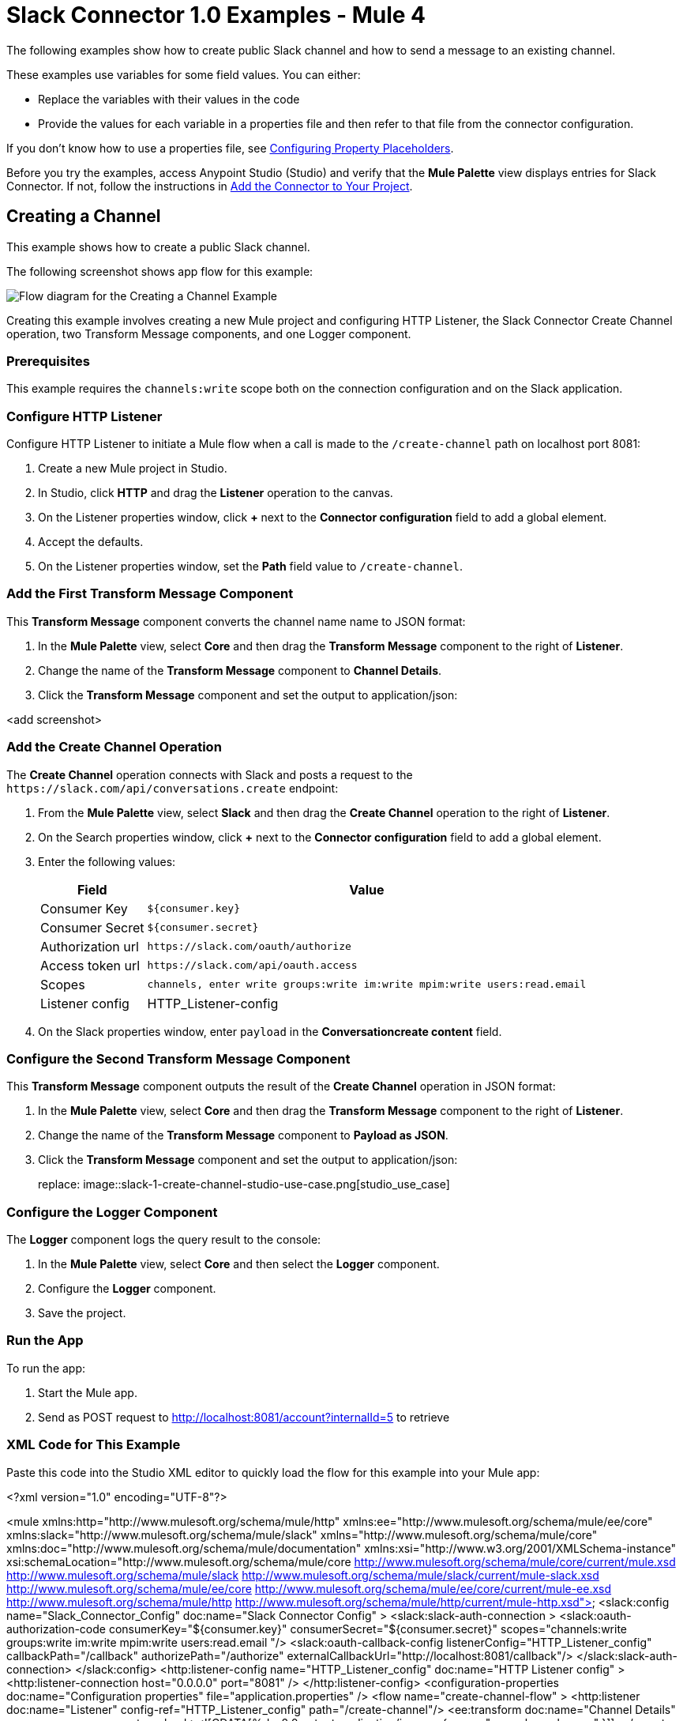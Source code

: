 = Slack Connector 1.0 Examples - Mule 4

The following examples show how to create public Slack channel and how to send a message to an existing channel.

These examples use variables for some field values. You can either:

* Replace the variables with their values in the code
* Provide the values for each variable in a properties file and then refer to that file from the connector configuration.

If you don’t know how to use a properties file, see xref:mule-runtime::mule-app-properties-to-configure.adoc[Configuring Property Placeholders].

Before you try the examples, access Anypoint Studio (Studio) and verify that the *Mule Palette* view displays entries for Slack Connector. If not, follow the instructions in xref:slack-connector-studio.adoc#add-connector-to-project[Add the Connector to Your Project].

== Creating a Channel

This example shows how to create a public Slack channel.

The following screenshot shows app flow for this example:

image::slack-1-create-channel-studio-use-case.png[Flow diagram for the Creating a Channel Example]

Creating this example involves creating a new Mule project and configuring HTTP Listener, the Slack Connector Create Channel operation, two Transform Message components, and one Logger component.

=== Prerequisites

This example requires the `channels:write` scope both on the connection configuration and on the Slack application.

=== Configure HTTP Listener

Configure HTTP Listener to initiate a Mule flow when a call is made to the `/create-channel` path on localhost port 8081:

. Create a new Mule project in Studio.
. In Studio, click *HTTP* and drag the *Listener* operation to the canvas.
. On the Listener properties window, click *+* next to the *Connector configuration* field to add a global element.
. Accept the defaults.
. On the Listener properties window, set the *Path* field value to `/create-channel`.

=== Add the First Transform Message Component

This *Transform Message* component converts the channel name name to JSON format:

. In the *Mule Palette* view, select *Core* and then drag the *Transform Message* component to the right of *Listener*.
. Change the name of the *Transform Message* component to *Channel Details*.
. Click the *Transform Message* component and set the output to application/json:

<add screenshot>

=== Add the Create Channel Operation

The *Create Channel* operation connects with Slack and posts a request to the `\https://slack.com/api/conversations.create` endpoint:

. From the *Mule Palette* view, select *Slack* and then drag the *Create Channel* operation to the right of *Listener*.
. On the Search properties window, click *+* next to the *Connector configuration* field to add a global element.
. Enter the following values:
+
[%header%autowidth.spread]
|===
|Field |Value
|Consumer Key | `${consumer.key}`
|Consumer Secret| `${consumer.secret}`
|Authorization url | `\https://slack.com/oauth/authorize`
|Access token url | `\https://slack.com/api/oauth.access`
|Scopes | `channels, enter write groups:write im:write mpim:write users:read.email`
|Listener config |  HTTP_Listener-config
|===

. On the Slack properties window, enter `payload` in the *Conversationcreate content* field.

=== Configure the Second Transform Message Component

This *Transform Message* component outputs the result of the *Create Channel* operation in JSON format:

. In the *Mule Palette* view, select *Core* and then drag the *Transform Message* component to the right of *Listener*.
. Change the name of the *Transform Message* component to *Payload as JSON*.
. Click the *Transform Message* component and set the output to application/json:
+
replace: image::slack-1-create-channel-studio-use-case.png[studio_use_case]

=== Configure the Logger Component

The *Logger* component logs the query result to the console:

. In the *Mule Palette* view, select *Core* and then select the *Logger* component.
. Configure the *Logger* component.
. Save the project.

=== Run the App

To run the app:

. Start the Mule app.
. Send as POST request to http://localhost:8081/account?internalId=5 to retrieve

=== XML Code for This Example

Paste this code into the Studio XML editor to quickly load the flow for this example into your Mule app:

<?xml version="1.0" encoding="UTF-8"?>

<mule xmlns:http="http://www.mulesoft.org/schema/mule/http" xmlns:ee="http://www.mulesoft.org/schema/mule/ee/core"
	xmlns:slack="http://www.mulesoft.org/schema/mule/slack"
	xmlns="http://www.mulesoft.org/schema/mule/core" xmlns:doc="http://www.mulesoft.org/schema/mule/documentation" xmlns:xsi="http://www.w3.org/2001/XMLSchema-instance" xsi:schemaLocation="http://www.mulesoft.org/schema/mule/core http://www.mulesoft.org/schema/mule/core/current/mule.xsd
http://www.mulesoft.org/schema/mule/slack http://www.mulesoft.org/schema/mule/slack/current/mule-slack.xsd
http://www.mulesoft.org/schema/mule/ee/core http://www.mulesoft.org/schema/mule/ee/core/current/mule-ee.xsd
http://www.mulesoft.org/schema/mule/http http://www.mulesoft.org/schema/mule/http/current/mule-http.xsd">
	<slack:config name="Slack_Connector_Config" doc:name="Slack Connector Config"  >
		<slack:slack-auth-connection >
			<slack:oauth-authorization-code consumerKey="${consumer.key}" consumerSecret="${consumer.secret}" scopes="channels:write groups:write im:write mpim:write users:read.email "/>
			<slack:oauth-callback-config listenerConfig="HTTP_Listener_config" callbackPath="/callback" authorizePath="/authorize" externalCallbackUrl="http://localhost:8081/callback"/>
		</slack:slack-auth-connection>
	</slack:config>
	<http:listener-config name="HTTP_Listener_config" doc:name="HTTP Listener config" >
		<http:listener-connection host="0.0.0.0" port="8081" />
	</http:listener-config>
	<configuration-properties doc:name="Configuration properties" file="application.properties" />
	<flow name="create-channel-flow" >
		<http:listener doc:name="Listener" config-ref="HTTP_Listener_config" path="/create-channel"/>
		<ee:transform doc:name="Channel Details" >
			<ee:message >
				<ee:set-payload ><![CDATA[%dw 2.0
output application/json
---
{
	name: "your-channel-name"
}]]></ee:set-payload>
			</ee:message>
		</ee:transform>
		<slack:create-conversationscreate doc:name="Create Channel" config-ref="Slack_Connector_Config"/>
		<ee:transform doc:name="Payload as Json" >
			<ee:message >
				<ee:set-payload ><![CDATA[%dw 2.0
output application/json
---
payload]]></ee:set-payload>
			</ee:message>
		</ee:transform>
		<logger level="INFO" doc:name="Result" message="#[payload]"/>
	</flow>
  <flow name="send-message-to-channel-flow" >
		<http:listener doc:name="Listener" config-ref="HTTP_Listener_config" path="/send-message"/>
		<ee:transform doc:name="Message Details" >
			<ee:message >
				<ee:set-payload ><![CDATA[%dw 2.0
output application/json
---
{
	channel: "your-existing-channel",
	text: "Your text goes here"
}]]></ee:set-payload>
			</ee:message>
		</ee:transform>
		<slack:create-chatpost-message doc:name="Send Message" config-ref="Slack_Connector_Config"/>
		<ee:transform doc:name="Payload as Json" >
			<ee:message>
				<ee:set-payload><![CDATA[%dw 2.0
output application/json
---
payload]]></ee:set-payload>
			</ee:message>
		</ee:transform>
		<logger level="INFO" doc:name="Result" message="#[payload]"/>
	</flow>
</mule>












== Find User By Email

In this example, Slack Connector Connects with Slack and executes a query to retrieve the details for a single user using the specified registered email address.

This example uses the following components:

* HTTP Listener +
Accepts data from HTTP requests
* Slack Connector +
Connects with Slack and executes a query to retrieve user details for the specified email address
* Transform message +
Outputs the results of the `Find User By Email` operation in JSON format.
* Logger +
Logs the result to the console.

This image shows the flow for finding a user and retrieving their details:

image::slack-1-find-user-by-email-studio-use-case.png[Mule flow for Slack Find User By Email operation]

=== Prerequisites

This example requires the `users:read.email` scope both on the connection configuration and on the Slack application.

== Create a Mule Project

In Studio, create a new Mule project in which to add and configure the connector:

. In Studio, select *File > New > Mule Project*.
. Enter a name for your Mule project and click *Finish*.

=== Add the Connector to Your Mule Project

Add Anypoint Connector for Slack (Slack Connector) to your Mule project to automatically populate the XML code with the connector's namespace and schema location and to add the required dependencies to the project's `pom.xml` file:

. In the *Mule Palette* view, click *(X) Search in Exchange*.
. In the *Add Dependencies to Project* window, type `slack`` in the search field.
. Click *Slack Connector* in *Available modules*.
. Click *Add*.
. Click *Finish*.

== Configure an HTTP Listener

. In the *Mule Palette* view, select *HTTP > Listener*.
. Drag *Listener* to the Studio canvas.
. On the *Listener* configuration screen, optionally change the value of the *Display Name* field.
. Specify a value for the *Path* field.
. Click the plus sign (*+*) next to the *Connector configuration* field to configure a global element that can be used by all instances of the HTTP Listener source in the app.
. On the *General* tab, specify the connection information for the connector.
. Click *Test Connection* to confirm that Mule can connect with the specified server.
. Click *OK*.

=== Configure the Find User By Email Operation

. In the *Mule Palette* view, select *Slack* and then select the *Find User by Email* operation.
. Drag the operation onto the Studio canvas and to the right of the HTTP Listener.
. Configure the operation.

=== Configure the Transform Message Component

. In the *Mule Palette* view, select *Core* and then select the *Transform Message* component.
. Configure the *Transform Message* component.

=== Configure the Logger Component

. In the *Mule Palette* view, select *Core* and then select the *Logger* component.
. Configure the *Logger* component.
. Save the project.
. Test the app by sending a <REST command> request to <url>.

== XML Flows

Paste this XML code into Anypoint Studio to experiment with the flows described in the previous sections:




== Example: Send Message To Channel

This example posts a message to a public channel, private channel, or direct message channel.

This example uses the following components:

* Listener (HTTP) +
Accepts data from HTTP requests
* Transform message +
Provides content (message details) for the *Send Message* operation
* Slack Connector +
Connects with Slack and posts a message to an existing channel
* Transform message +
Outputs the results of the `Send Message` operation in JSON format
* Logger +
Logs the result to the console

The following image shows the flow for sending a message to a channel:

image::slack-1-send-message-studio-use-case.png[Mule flow for Slack operation Send Message to a channel]

=== Prerequisites

This example requires the following scopes in both the connection configuration and on the Slack app:

* `chat:write`
* `chat:write:user`
* `chat:write:bot`

== XML Flows

Paste this XML code into Anypoint Studio to experiment with the flows described in the previous sections:

[source,xml,linenums]
----
<?xml version="1.0" encoding="UTF-8"?>

<mule xmlns:http="http://www.mulesoft.org/schema/mule/http" xmlns:ee="http://www.mulesoft.org/schema/mule/ee/core"
	xmlns:slack="http://www.mulesoft.org/schema/mule/slack"
	xmlns="http://www.mulesoft.org/schema/mule/core" xmlns:doc="http://www.mulesoft.org/schema/mule/documentation" xmlns:xsi="http://www.w3.org/2001/XMLSchema-instance" xsi:schemaLocation="http://www.mulesoft.org/schema/mule/core http://www.mulesoft.org/schema/mule/core/current/mule.xsd
http://www.mulesoft.org/schema/mule/slack http://www.mulesoft.org/schema/mule/slack/current/mule-slack.xsd
http://www.mulesoft.org/schema/mule/ee/core http://www.mulesoft.org/schema/mule/ee/core/current/mule-ee.xsd
http://www.mulesoft.org/schema/mule/http http://www.mulesoft.org/schema/mule/http/current/mule-http.xsd">
	<slack:config name="Slack_Connector_Config" doc:name="Slack Connector Config" doc:id="bf65753c-6e76-4ddc-888e-a2032e64613b" >
		<slack:slack-auth-connection >
			<slack:oauth-authorization-code consumerKey="${consumer.key}" consumerSecret="${consumer.secret}" scopes="channels:write groups:write im:write mpim:write users:read.email "/>
			<slack:oauth-callback-config listenerConfig="HTTP_Listener_config" callbackPath="/callback" authorizePath="/authorize" externalCallbackUrl="http://localhost:8081/callback"/>
		</slack:slack-auth-connection>
	</slack:config>
	<http:listener-config name="HTTP_Listener_config" doc:name="HTTP Listener config" doc:id="739b6c08-0e6b-416a-9888-7a8ad4918d2e" >
		<http:listener-connection host="0.0.0.0" port="8081" />
	</http:listener-config>
	<configuration-properties doc:name="Configuration properties" doc:id="0252219a-f797-482f-8c04-440115b82bc4" file="application.properties" />
	<flow name="find-user-by-email-flow" doc:id="6f85a088-7469-4b0c-9453-307238ab1eea" >
		<http:listener doc:name="Listener" doc:id="f88ae414-05a0-47c4-8a9a-a63918eb4be9" config-ref="HTTP_Listener_config" path="find-by-email"/>
		<slack:get-userslookup-by-email doc:name="Find User by Email" doc:id="4b7dc5a2-316d-49ba-9bb9-c746182faf0d" config-ref="Slack_Connector_Config" email="example@emailaddress.com"/>
		<ee:transform doc:name="Payload as Json" doc:id="925f7a13-520e-4043-bf97-b825c9f87e6d" >
			<ee:message >
				<ee:set-payload ><![CDATA[%dw 2.0
output application/json
---
payload]]></ee:set-payload>
			</ee:message>
		</ee:transform>
		<logger level="INFO" doc:name="Lookup Result" doc:id="c532fa79-ef7e-4ae3-88cc-d0d769e478ff" message="#[payload]"/>
	</flow>
  <flow name="send-message-to-channel-flow" doc:id="5c2354c1-16df-4b56-9248-d43e541217d2" >
		<http:listener doc:name="Listener" doc:id="c5ae59fd-0c68-4ac7-9a32-2d590955038e" config-ref="HTTP_Listener_config" path="/send-message"/>
		<ee:transform doc:name="Message Details" doc:id="2ca18e59-5484-4997-bbe7-62f1f6c2d640" >
			<ee:message >
				<ee:set-payload ><![CDATA[%dw 2.0
output application/json
---
{
	channel: "your-existing-channel",
	text: "Your text goes here"
}]]></ee:set-payload>
			</ee:message>
		</ee:transform>
		<slack:create-chatpost-message doc:name="Send Message" doc:id="e09a0f1e-3082-4263-be94-3d01d6460043" config-ref="Slack_Connector_Config"/>
		<ee:transform doc:name="Payload as Json" doc:id="7c490195-89b3-4da8-a7ea-672f54563c6f">
			<ee:message>
				<ee:set-payload><![CDATA[%dw 2.0
output application/json
---
payload]]></ee:set-payload>
			</ee:message>
		</ee:transform>
		<logger level="INFO" doc:name="Result" doc:id="7236a860-530e-48da-9c15-e8d112e19399" message="#[payload]"/>
	</flow>
</mule>

----

== See Also

* xref:connectors::introduction/introduction-to-anypoint-connectors.adoc[Introduction to Anypoint Connectors]
* https://help.mulesoft.com[MuleSoft Help Center]
